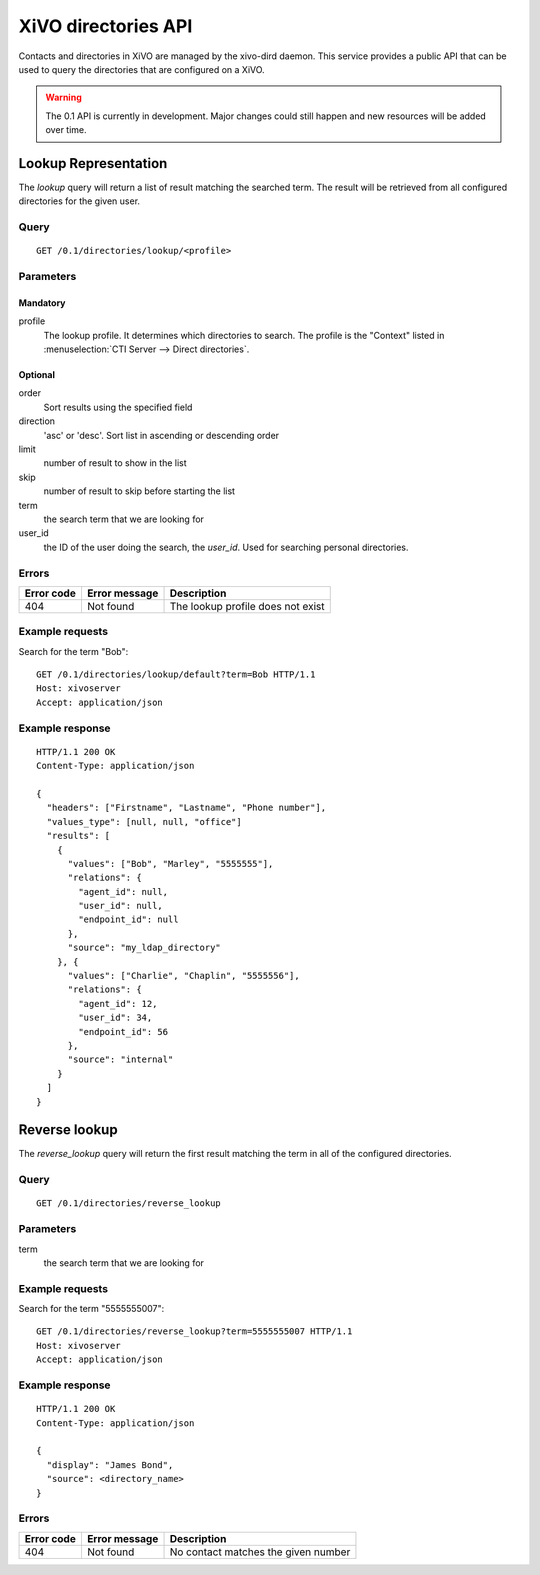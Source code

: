 .. _dird-api:

********************
XiVO directories API
********************

Contacts and directories in XiVO are managed by the xivo-dird daemon. This
service provides a public API that can be used to query the directories that are
configured on a XiVO.

.. warning:: The 0.1 API is currently in development. Major changes could still
   happen and new resources will be added over time.


Lookup Representation
=====================

The `lookup` query will return a list of result matching the searched term. The
result will be retrieved from all configured directories for the given user.

Query
-----

::

    GET /0.1/directories/lookup/<profile>


Parameters
----------

Mandatory
^^^^^^^^^

profile
    The lookup profile. It determines which directories to search. The profile is the "Context"
    listed in :menuselection:`CTI Server --> Direct directories`.

Optional
^^^^^^^^

order
    Sort results using the specified field

direction
    'asc' or 'desc'. Sort list in ascending or descending order

limit
    number of result to show in the list

skip
    number of result to skip before starting the list

term
    the search term that we are looking for

user_id
    the ID of the user doing the search, the `user_id`. Used for searching personal directories.


Errors
------

+------------+---------------+-----------------------------------+
| Error code | Error message | Description                       |
+============+===============+===================================+
|        404 | Not found     | The lookup profile does not exist |
+------------+---------------+-----------------------------------+


Example requests
----------------

Search for the term "Bob"::

    GET /0.1/directories/lookup/default?term=Bob HTTP/1.1
    Host: xivoserver
    Accept: application/json


Example response
----------------

::

    HTTP/1.1 200 OK
    Content-Type: application/json

    {
      "headers": ["Firstname", "Lastname", "Phone number"],
      "values_type": [null, null, "office"]
      "results": [
        {
          "values": ["Bob", "Marley", "5555555"],
          "relations": {
            "agent_id": null,
            "user_id": null,
            "endpoint_id": null
          },
          "source": "my_ldap_directory"
        }, {
          "values": ["Charlie", "Chaplin", "5555556"],
          "relations": {
            "agent_id": 12,
            "user_id": 34,
            "endpoint_id": 56
          },
          "source": "internal"
        }
      ]
    }


Reverse lookup
==============

The `reverse_lookup` query will return the first result matching the term in all
of the configured directories.


Query
-----

::

    GET /0.1/directories/reverse_lookup


Parameters
----------

term
    the search term that we are looking for


Example requests
----------------

Search for the term "5555555007"::

    GET /0.1/directories/reverse_lookup?term=5555555007 HTTP/1.1
    Host: xivoserver
    Accept: application/json


Example response
----------------

::

    HTTP/1.1 200 OK
    Content-Type: application/json

    {
      "display": "James Bond",
      "source": <directory_name>
    }


Errors
------

+------------+---------------+-------------------------------------+
| Error code | Error message | Description                         |
+============+===============+=====================================+
|        404 | Not found     | No contact matches the given number |
+------------+---------------+-------------------------------------+
